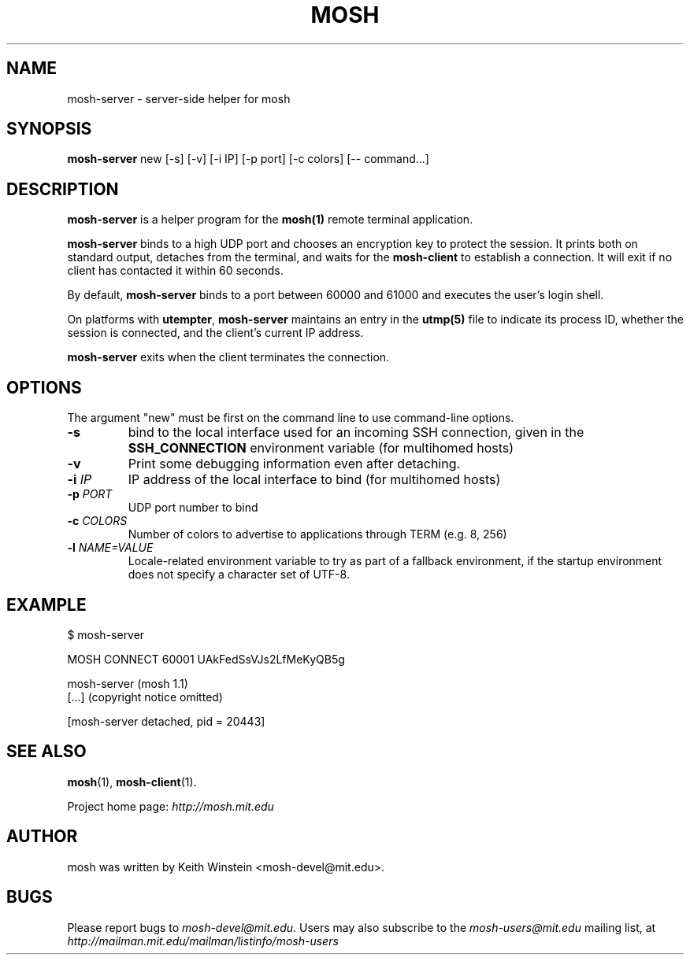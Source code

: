 .\"                                      Hey, EMACS: -*- nroff -*-
.\" First parameter, NAME, should be all caps
.\" Second parameter, SECTION, should be 1-8, maybe w/ subsection
.\" other parameters are allowed: see man(7), man(1)
.TH MOSH 1 "February 2012"
.\" Please adjust this date whenever revising the manpage.
.\"
.\" Some roff macros, for reference:
.\" .nh        disable hyphenation
.\" .hy        enable hyphenation
.\" .ad l      left justify
.\" .ad b      justify to both left and right margins
.\" .nf        disable filling
.\" .fi        enable filling
.\" .br        insert line break
.\" .sp <n>    insert n+1 empty lines
.\" for manpage-specific macros, see man(7)
.SH NAME
mosh-server \- server-side helper for mosh
.SH SYNOPSIS
.B mosh-server
new
[\-s]
[\-v]
[\-i IP]
[\-p port]
[\-c colors]
[\-\- command...]
.br
.SH DESCRIPTION
\fBmosh-server\fP is a helper program for the 
.BR mosh(1)
remote terminal application.

\fBmosh-server\fP binds to a high UDP port and chooses an encryption
key to protect the session. It prints both on standard output,
detaches from the terminal, and waits for the \fBmosh-client\fP to
establish a connection. It will exit if no client has contacted
it within 60 seconds.

By default, \fBmosh-server\fP binds to a port between 60000 and
61000 and executes the user's login shell.

On platforms with \fButempter\fP, \fBmosh-server\fP maintains an entry
in the
.BR utmp(5)
file to indicate its process ID, whether the session is connected,
and the client's current IP address.

\fBmosh-server\fP exits when the client terminates the connection.

.SH OPTIONS

The argument "new" must be first on the command line to use
command-line options.

.TP
.B \-s
bind to the local interface used for an incoming SSH connection, given
in the \fBSSH_CONNECTION\fP environment variable (for multihomed
hosts)

.TP
.B \-v
Print some debugging information even after detaching.

.TP
.B \-i \fIIP\fP
IP address of the local interface to bind (for multihomed hosts)

.TP
.B \-p \fIPORT\fP
UDP port number to bind

.TP
.B \-c \fICOLORS\fP
Number of colors to advertise to applications through TERM (e.g. 8, 256)

.TP
.B \-l \fINAME=VALUE\fP
Locale-related environment variable to try as part of a fallback
environment, if the startup environment does not specify a character
set of UTF-8.

.SH EXAMPLE

.nf
$ mosh-server

MOSH CONNECT 60001 UAkFedSsVJs2LfMeKyQB5g

mosh-server (mosh 1.1)
[...] (copyright notice omitted)

[mosh-server detached, pid = 20443]
.fi

.SH SEE ALSO
.BR mosh (1),
.BR mosh-client (1).

Project home page:
.I http://mosh.mit.edu

.br
.SH AUTHOR
mosh was written by Keith Winstein <mosh-devel@mit.edu>.
.SH BUGS
Please report bugs to \fImosh-devel@mit.edu\fP. Users may also subscribe
to the
.nh
.I mosh-users@mit.edu
.hy
mailing list, at
.br
.nh
.I http://mailman.mit.edu/mailman/listinfo/mosh-users
.hy
.
